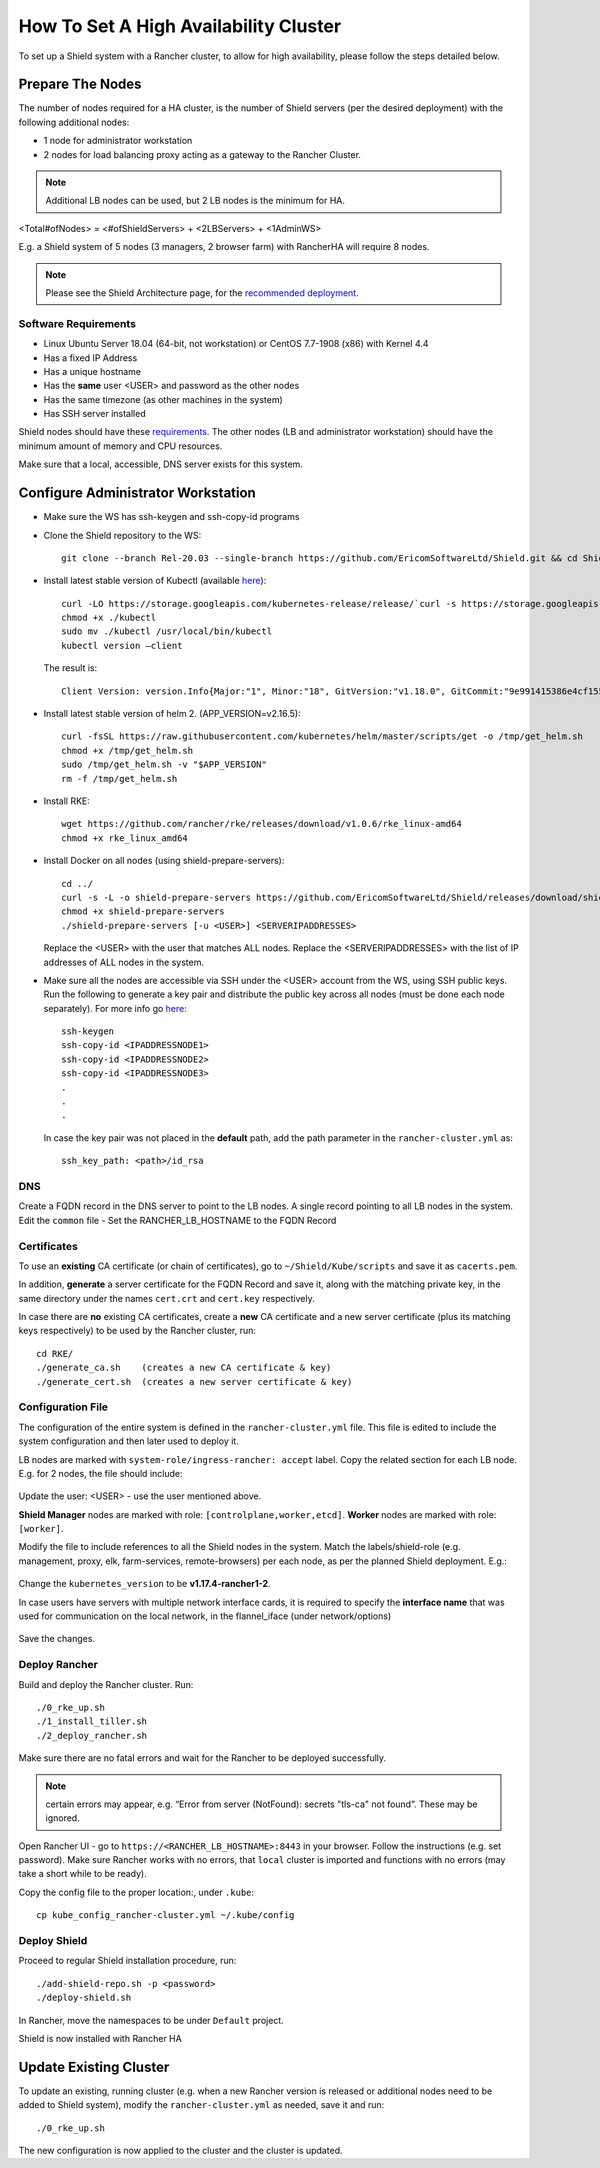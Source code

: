 **************************************
How To Set A High Availability Cluster
**************************************

To set up a Shield system with a Rancher cluster, to allow for high availability, please follow the steps detailed below.

Prepare The Nodes
=================

The number of nodes required for a HA cluster, is the number of Shield servers (per the desired deployment) with the following additional nodes:

*   1 node for administrator workstation
*   2 nodes for load balancing proxy acting as a gateway to the Rancher Cluster. 

.. note:: Additional LB nodes can be used, but 2 LB nodes is the minimum for HA.

<Total#ofNodes> = <#ofShieldServers> + <2LBServers> + <1AdminWS>

E.g. a Shield system of 5 nodes (3 managers, 2 browser farm) with RancherHA will require 8 nodes.

.. note:: Please see the Shield Architecture page, for the `recommended deployment <shieldarchitecture.html#production>`_.

Software Requirements
---------------------

*   Linux Ubuntu Server 18.04 (64-bit, not workstation) or CentOS 7.7-1908 (x86) with Kernel 4.4
*   Has a fixed IP Address
*   Has a unique hostname
*   Has the **same** user <USER> and password as the other nodes
*   Has the same timezone (as other machines in the system)
*   Has SSH server installed

Shield nodes should have these `requirements <requirements.html>`_.
The other nodes (LB and administrator workstation) should have the minimum amount of memory and CPU resources.

Make sure that a local, accessible, DNS server exists for this system.

Configure Administrator Workstation
===================================

*   Make sure the WS has ssh-keygen and ssh-copy-id programs

*   Clone the Shield repository to the WS::

        git clone --branch Rel-20.03 --single-branch https://github.com/EricomSoftwareLtd/Shield.git && cd Shield/Kube/scripts/RKE

*   Install latest stable version of Kubectl (available `here <https://kubernetes.io/docs/tasks/tools/install-kubectl/#install-kubectl-on-linux>`_)::

        curl -LO https://storage.googleapis.com/kubernetes-release/release/`curl -s https://storage.googleapis.com/kubernetes-release/release/stable.txt`/bin/linux/amd64/kubectl
        chmod +x ./kubectl
        sudo mv ./kubectl /usr/local/bin/kubectl
        kubectl version –client
    
    The result is::
    
        Client Version: version.Info{Major:"1", Minor:"18", GitVersion:"v1.18.0", GitCommit:"9e991415386e4cf155a24b1da15becaa390438d8", GitTreeState:"clean", BuildDate:"2020-03-25T14:58:59Z", GoVersion:"go1.13.8", Compiler:"gc", Platform:"linux/amd64"}

*   Install latest stable version of helm 2. (APP_VERSION=v2.16.5)::

        curl -fsSL https://raw.githubusercontent.com/kubernetes/helm/master/scripts/get -o /tmp/get_helm.sh
        chmod +x /tmp/get_helm.sh
        sudo /tmp/get_helm.sh -v "$APP_VERSION"
        rm -f /tmp/get_helm.sh

*   Install RKE::

        wget https://github.com/rancher/rke/releases/download/v1.0.6/rke_linux-amd64
        chmod +x rke_linux_amd64

*   Install Docker on all nodes (using shield-prepare-servers)::

        cd ../
        curl -s -L -o shield-prepare-servers https://github.com/EricomSoftwareLtd/Shield/releases/download/shield-prepare-servers-Rel-20.03/shield-prepare-servers
        chmod +x shield-prepare-servers
        ./shield-prepare-servers [-u <USER>] <SERVERIPADDRESSES>

    Replace the <USER> with the user that matches ALL nodes. Replace the <SERVERIPADDRESSES> with the list of IP addresses of ALL nodes in the system.


*   Make sure all the nodes are accessible via SSH under the <USER> account from the WS, using SSH public keys. Run the following to generate a key pair and distribute the public key across all nodes (must be done each node separately). For more info go `here <http://manpages.ubuntu.com/manpages/bionic/man1/ssh-copy-id.1.html>`_::

        ssh-keygen 
        ssh-copy-id <IPADDRESSNODE1>
        ssh-copy-id <IPADDRESSNODE2>
        ssh-copy-id <IPADDRESSNODE3>
        .
        .
        .

    In case the key pair was not placed in the **default** path, add the path parameter in the ``rancher-cluster.yml`` as::

        ssh_key_path: <path>/id_rsa

DNS
---

Create a FQDN record in the DNS server to point to the LB nodes. A single record pointing to all LB nodes in the system. 
Edit the ``common`` file - Set the RANCHER_LB_HOSTNAME to the FQDN Record

Certificates
------------

To use an **existing** CA certificate (or chain of certificates), go to ``~/Shield/Kube/scripts`` and save it as ``cacerts.pem``.

In addition, **generate** a server certificate for the FQDN Record and save it, along with the matching private key, in the same directory under the names 
``cert.crt`` and ``cert.key`` respectively. 

In case there are **no** existing CA certificates, create a **new** CA certificate and a new server certificate (plus its matching keys respectively) to be used by the Rancher cluster, run::
    
    cd RKE/
    ./generate_ca.sh    (creates a new CA certificate & key)
    ./generate_cert.sh  (creates a new server certificate & key)

Configuration File
------------------

The configuration of the entire system is defined in the ``rancher-cluster.yml`` file. This file is edited to include the system configuration and then later used to deploy it.

LB nodes are marked with ``system-role/ingress-rancher: accept`` label. Copy the related section for each LB node. E.g. for 2 nodes, the file should include:

.. figure:: images/ranchercluster1.png
    :scale: 75%
    :align: center

Update the user: <USER> - use the user mentioned above. 

**Shield Manager** nodes are marked with role: ``[controlplane,worker,etcd]``. 
**Worker** nodes are marked with role: ``[worker]``. 
    
Modify the file to include references to all the Shield nodes in the system. Match the labels/shield-role (e.g. management, proxy, elk, farm-services, remote-browsers) per each 
node, as per the planned Shield deployment. E.g.:

.. figure:: images/ranchercluster2.png
    :scale: 75%
    :align: center

Change the ``kubernetes_version`` to be **v1.17.4-rancher1-2**. 
    
In case users have servers with multiple network interface cards, it is required to specify the **interface name** that was used for communication on the local network, 
in the flannel_iface (under network/options)

.. figure:: images/ranchercluster3.png
    :scale: 75%
    :align: center
    
Save the changes.
    

Deploy Rancher
--------------

Build and deploy the Rancher cluster. Run::

    ./0_rke_up.sh
    ./1_install_tiller.sh
    ./2_deploy_rancher.sh

Make sure there are no fatal errors and wait for the Rancher to be deployed successfully. 
    
.. note:: certain errors may appear, e.g. “Error from server (NotFound): secrets "tls-ca" not found”. These may be ignored.

Open Rancher UI - go to ``https://<RANCHER_LB_HOSTNAME>:8443`` in your browser. Follow the instructions (e.g. set password). Make sure Rancher works with no errors, that 
``local`` cluster is imported and functions with no errors (may take a short while to be ready).

Copy the config file to the proper location:, under ``.kube``::

    cp kube_config_rancher-cluster.yml ~/.kube/config


Deploy Shield
-------------

Proceed to regular Shield installation procedure, run::

    ./add-shield-repo.sh -p <password>
    ./deploy-shield.sh

In Rancher, move the namespaces to be under ``Default`` project.
    
Shield is now installed with Rancher HA


Update Existing Cluster
=======================

To update an existing, running cluster (e.g. when a new Rancher version is released or additional nodes need to be added to Shield system), modify the ``rancher-cluster.yml`` 
as needed, save it and run::

    ./0_rke_up.sh

The new configuration is now applied to the cluster and the cluster is updated.
